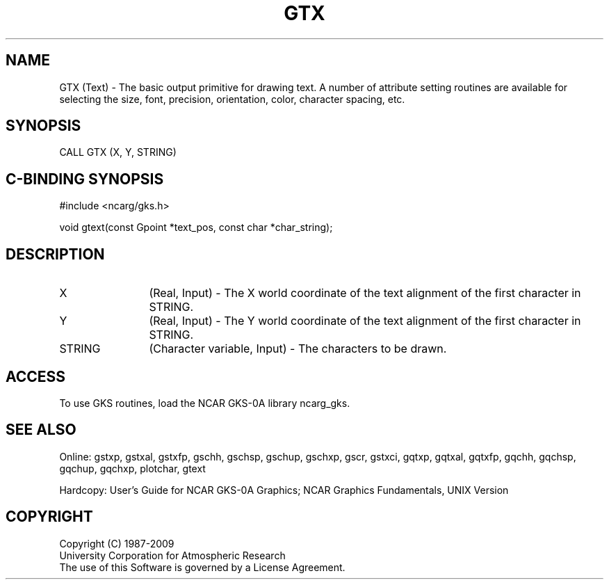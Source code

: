 .\"
.\"	$Id: gtx.m,v 1.16 2008-12-23 00:03:03 haley Exp $
.\"
.TH GTX 3NCARG "March 1993" UNIX "NCAR GRAPHICS"
.SH NAME
GTX (Text) - The basic output primitive for drawing text.  A number 
of attribute setting routines are available for selecting the size, font, 
precision, orientation, color, character spacing, etc.
.SH SYNOPSIS
CALL GTX (X, Y, STRING)
.SH C-BINDING SYNOPSIS
#include <ncarg/gks.h>
.sp
void gtext(const Gpoint *text_pos, const char *char_string);
.SH DESCRIPTION
.IP "X" 12
(Real, Input) - The X world coordinate of the text 
alignment of the first 
character in STRING.
.IP "Y" 12
(Real, Input) - The Y world coordinate of the text
alignment of the first 
character in STRING.
.IP STRING 12
(Character variable, Input) - The characters to be drawn.
.SH ACCESS
To use GKS routines, load the NCAR GKS-0A library 
ncarg_gks.
.SH SEE ALSO
Online: 
gstxp, gstxal, gstxfp, gschh, gschsp, gschup, 
gschxp, gscr, gstxci, gqtxp, gqtxal, gqtxfp, gqchh, 
gqchsp, gqchup, gqchxp, plotchar, gtext
.sp
Hardcopy: 
User's Guide for NCAR GKS-0A Graphics;
NCAR Graphics Fundamentals, UNIX Version
.SH COPYRIGHT
Copyright (C) 1987-2009
.br
University Corporation for Atmospheric Research
.br
The use of this Software is governed by a License Agreement.
